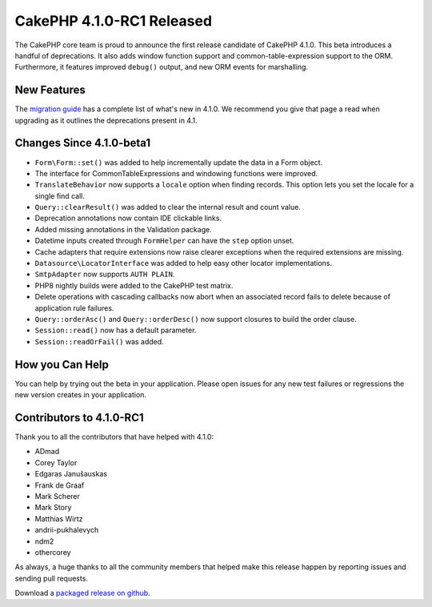 CakePHP 4.1.0-RC1 Released
============================

The CakePHP core team is proud to announce the first release candidate of CakePHP
4.1.0. This beta introduces a handful of deprecations. It also adds window
function support and common-table-expression support to the ORM. Furthermore, 
it features improved ``debug()`` output, and new ORM events for marshalling.

New Features
------------

The `migration guide
<https://book.cakephp.org/4.next/en/appendices/4-1-migration-guide.html>`_ has
a complete list of what's new in 4.1.0. We recommend you give that page a read
when upgrading as it outlines the deprecations present in 4.1.

Changes Since 4.1.0-beta1
-------------------------

* ``Form\Form::set()`` was added to help incrementally update the data in a Form
  object.
* The interface for CommonTableExpressions and windowing functions were
  improved.
* ``TranslateBehavior`` now supports a ``locale`` option when finding records.
  This option lets you set the locale for a single find call.
* ``Query::clearResult()`` was added to clear the internal result and count
  value.
* Deprecation annotations now contain IDE clickable links.
* Added missing annotations in the Validation package.
* Datetime inputs created through ``FormHelper`` can have the ``step`` option
  unset.
* Cache adapters that require extensions now raise clearer exceptions when the
  required extensions are missing.
* ``Datasource\LocatorInterface`` was added to help easy other locator
  implementations.
* ``SmtpAdapter`` now supports ``AUTH PLAIN``.
* PHP8 nightly builds were added to the CakePHP test matrix.
* Delete operations with cascading callbacks now abort when an associated record
  fails to delete because of application rule failures.
* ``Query::orderAsc()`` and ``Query::orderDesc()`` now support closures to build
  the order clause.
* ``Session::read()`` now has a default parameter.
* ``Session::readOrFail()`` was added.


How you Can Help
----------------

You can help by trying out the beta in your application. Please open issues for
any new test failures or regressions the new version creates in your
application.

Contributors to 4.1.0-RC1
---------------------------

Thank you to all the contributors that have helped with 4.1.0:

* ADmad
* Corey Taylor
* Edgaras Janušauskas
* Frank de Graaf
* Mark Scherer
* Mark Story
* Matthias Wirtz
* andrii-pukhalevych
* ndm2
* othercorey

As always, a huge thanks to all the community members that helped make this
release happen by reporting issues and sending pull requests.

Download a `packaged release on github
<https://github.com/cakephp/cakephp/releases>`_.

.. author:: markstory
.. categories:: news
.. tags:: release,news

